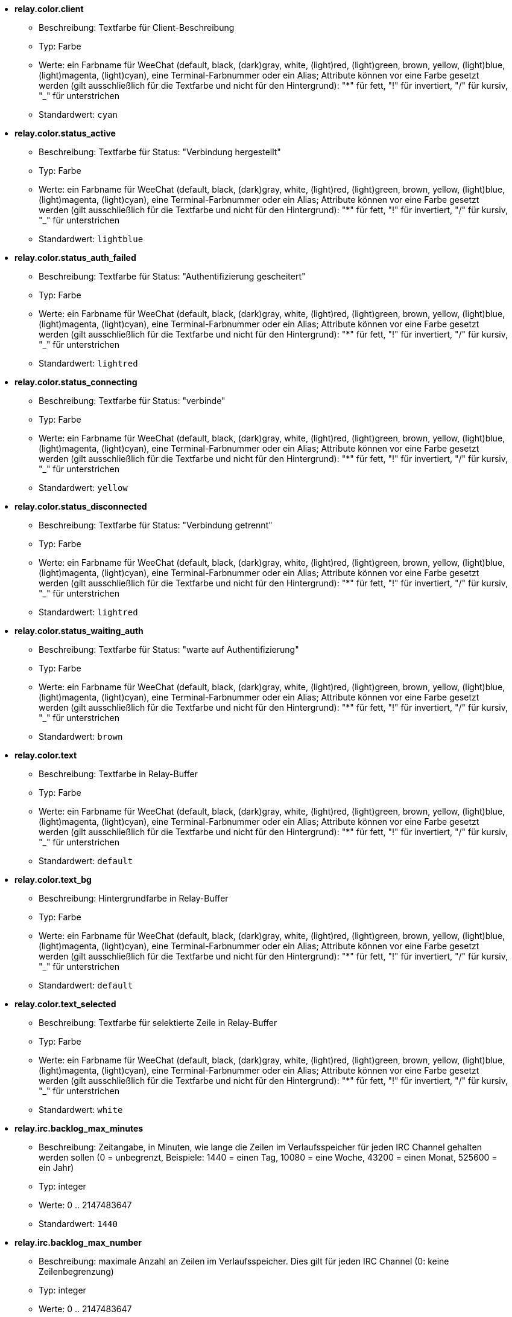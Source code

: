 //
// This file is auto-generated by script docgen.py.
// DO NOT EDIT BY HAND!
//
* [[option_relay.color.client]] *relay.color.client*
** Beschreibung: pass:none[Textfarbe für Client-Beschreibung]
** Typ: Farbe
** Werte: ein Farbname für WeeChat (default, black, (dark)gray, white, (light)red, (light)green, brown, yellow, (light)blue, (light)magenta, (light)cyan), eine Terminal-Farbnummer oder ein Alias; Attribute können vor eine Farbe gesetzt werden (gilt ausschließlich für die Textfarbe und nicht für den Hintergrund): "*" für fett, "!" für invertiert, "/" für kursiv, "_" für unterstrichen
** Standardwert: `+cyan+`

* [[option_relay.color.status_active]] *relay.color.status_active*
** Beschreibung: pass:none[Textfarbe für Status: "Verbindung hergestellt"]
** Typ: Farbe
** Werte: ein Farbname für WeeChat (default, black, (dark)gray, white, (light)red, (light)green, brown, yellow, (light)blue, (light)magenta, (light)cyan), eine Terminal-Farbnummer oder ein Alias; Attribute können vor eine Farbe gesetzt werden (gilt ausschließlich für die Textfarbe und nicht für den Hintergrund): "*" für fett, "!" für invertiert, "/" für kursiv, "_" für unterstrichen
** Standardwert: `+lightblue+`

* [[option_relay.color.status_auth_failed]] *relay.color.status_auth_failed*
** Beschreibung: pass:none[Textfarbe für Status: "Authentifizierung gescheitert"]
** Typ: Farbe
** Werte: ein Farbname für WeeChat (default, black, (dark)gray, white, (light)red, (light)green, brown, yellow, (light)blue, (light)magenta, (light)cyan), eine Terminal-Farbnummer oder ein Alias; Attribute können vor eine Farbe gesetzt werden (gilt ausschließlich für die Textfarbe und nicht für den Hintergrund): "*" für fett, "!" für invertiert, "/" für kursiv, "_" für unterstrichen
** Standardwert: `+lightred+`

* [[option_relay.color.status_connecting]] *relay.color.status_connecting*
** Beschreibung: pass:none[Textfarbe für Status: "verbinde"]
** Typ: Farbe
** Werte: ein Farbname für WeeChat (default, black, (dark)gray, white, (light)red, (light)green, brown, yellow, (light)blue, (light)magenta, (light)cyan), eine Terminal-Farbnummer oder ein Alias; Attribute können vor eine Farbe gesetzt werden (gilt ausschließlich für die Textfarbe und nicht für den Hintergrund): "*" für fett, "!" für invertiert, "/" für kursiv, "_" für unterstrichen
** Standardwert: `+yellow+`

* [[option_relay.color.status_disconnected]] *relay.color.status_disconnected*
** Beschreibung: pass:none[Textfarbe für Status: "Verbindung getrennt"]
** Typ: Farbe
** Werte: ein Farbname für WeeChat (default, black, (dark)gray, white, (light)red, (light)green, brown, yellow, (light)blue, (light)magenta, (light)cyan), eine Terminal-Farbnummer oder ein Alias; Attribute können vor eine Farbe gesetzt werden (gilt ausschließlich für die Textfarbe und nicht für den Hintergrund): "*" für fett, "!" für invertiert, "/" für kursiv, "_" für unterstrichen
** Standardwert: `+lightred+`

* [[option_relay.color.status_waiting_auth]] *relay.color.status_waiting_auth*
** Beschreibung: pass:none[Textfarbe für Status: "warte auf Authentifizierung"]
** Typ: Farbe
** Werte: ein Farbname für WeeChat (default, black, (dark)gray, white, (light)red, (light)green, brown, yellow, (light)blue, (light)magenta, (light)cyan), eine Terminal-Farbnummer oder ein Alias; Attribute können vor eine Farbe gesetzt werden (gilt ausschließlich für die Textfarbe und nicht für den Hintergrund): "*" für fett, "!" für invertiert, "/" für kursiv, "_" für unterstrichen
** Standardwert: `+brown+`

* [[option_relay.color.text]] *relay.color.text*
** Beschreibung: pass:none[Textfarbe in Relay-Buffer]
** Typ: Farbe
** Werte: ein Farbname für WeeChat (default, black, (dark)gray, white, (light)red, (light)green, brown, yellow, (light)blue, (light)magenta, (light)cyan), eine Terminal-Farbnummer oder ein Alias; Attribute können vor eine Farbe gesetzt werden (gilt ausschließlich für die Textfarbe und nicht für den Hintergrund): "*" für fett, "!" für invertiert, "/" für kursiv, "_" für unterstrichen
** Standardwert: `+default+`

* [[option_relay.color.text_bg]] *relay.color.text_bg*
** Beschreibung: pass:none[Hintergrundfarbe in Relay-Buffer]
** Typ: Farbe
** Werte: ein Farbname für WeeChat (default, black, (dark)gray, white, (light)red, (light)green, brown, yellow, (light)blue, (light)magenta, (light)cyan), eine Terminal-Farbnummer oder ein Alias; Attribute können vor eine Farbe gesetzt werden (gilt ausschließlich für die Textfarbe und nicht für den Hintergrund): "*" für fett, "!" für invertiert, "/" für kursiv, "_" für unterstrichen
** Standardwert: `+default+`

* [[option_relay.color.text_selected]] *relay.color.text_selected*
** Beschreibung: pass:none[Textfarbe für selektierte Zeile in Relay-Buffer]
** Typ: Farbe
** Werte: ein Farbname für WeeChat (default, black, (dark)gray, white, (light)red, (light)green, brown, yellow, (light)blue, (light)magenta, (light)cyan), eine Terminal-Farbnummer oder ein Alias; Attribute können vor eine Farbe gesetzt werden (gilt ausschließlich für die Textfarbe und nicht für den Hintergrund): "*" für fett, "!" für invertiert, "/" für kursiv, "_" für unterstrichen
** Standardwert: `+white+`

* [[option_relay.irc.backlog_max_minutes]] *relay.irc.backlog_max_minutes*
** Beschreibung: pass:none[Zeitangabe, in Minuten, wie lange die Zeilen im Verlaufsspeicher für jeden IRC Channel gehalten werden sollen (0 = unbegrenzt, Beispiele: 1440 = einen Tag, 10080 = eine Woche, 43200 = einen Monat, 525600 = ein Jahr)]
** Typ: integer
** Werte: 0 .. 2147483647
** Standardwert: `+1440+`

* [[option_relay.irc.backlog_max_number]] *relay.irc.backlog_max_number*
** Beschreibung: pass:none[maximale Anzahl an Zeilen im Verlaufsspeicher. Dies gilt für jeden IRC Channel (0: keine Zeilenbegrenzung)]
** Typ: integer
** Werte: 0 .. 2147483647
** Standardwert: `+256+`

* [[option_relay.irc.backlog_since_last_disconnect]] *relay.irc.backlog_since_last_disconnect*
** Beschreibung: pass:none[Verlaufsspeicher anzeigen, beginnend mit dem Client der zuletzt beendet wurde]
** Typ: boolesch
** Werte: on, off
** Standardwert: `+on+`

* [[option_relay.irc.backlog_since_last_message]] *relay.irc.backlog_since_last_message*
** Beschreibung: pass:none[Verlaufsspeicher anzeigen, beginnend mit Ihrer zuletzt geschriebenen Nachricht]
** Typ: boolesch
** Werte: on, off
** Standardwert: `+off+`

* [[option_relay.irc.backlog_tags]] *relay.irc.backlog_tags*
** Beschreibung: pass:none[durch Kommata getrennte Liste von Nachrichten-Tags welche im Verlaufsspeicher von IRC Channels angezeigt werden (unterstützte Tags: "irc_join", "irc_part", "irc_quit", "irc_nick", "irc_privmsg"), "*" = alle unterstützten Tags]
** Typ: Zeichenkette
** Werte: beliebige Zeichenkette
** Standardwert: `+"irc_privmsg"+`

* [[option_relay.irc.backlog_time_format]] *relay.irc.backlog_time_format*
** Beschreibung: pass:none[Format für die Zeitanzeige im Verlaufsspeicher (siehe man strftime für gültige Formate) (findet keine Anwendung wenn die Serverfunktion, "server-time", durch den Client aktiviert wurde, da die Zeitanzeige als irc-Tag gesendet wird); keine Zeichenkette = deaktiviert die Zeitanzeige im Verlaufsspeicher]
** Typ: Zeichenkette
** Werte: beliebige Zeichenkette
** Standardwert: `+"[%H:%M] "+`

* [[option_relay.look.auto_open_buffer]] *relay.look.auto_open_buffer*
** Beschreibung: pass:none[öffnet automatisch einen Relay-Buffer, falls eine Verbindung zu einem neuen Client hergestellt wird]
** Typ: boolesch
** Werte: on, off
** Standardwert: `+on+`

* [[option_relay.look.raw_messages]] *relay.look.raw_messages*
** Beschreibung: pass:none[Anzahl der IRC-RAW-Nachrichten die im Speicher gehalten werden sollen falls der RAW-Daten-Buffer geschlossen ist (die Nachrichten werden umgehend angezeigt sobald der RAW-Daten-Buffer geöffnet wird)]
** Typ: integer
** Werte: 0 .. 65535
** Standardwert: `+256+`

* [[option_relay.network.allow_empty_password]] *relay.network.allow_empty_password*
** Beschreibung: pass:none[erlaubt das kein Passwort für Relay genutzt wird (sollte ausschließlich für Testzwecke oder auf einem lokalen System genutzt werden)]
** Typ: boolesch
** Werte: on, off
** Standardwert: `+off+`

* [[option_relay.network.allowed_ips]] *relay.network.allowed_ips*
** Beschreibung: pass:none[erweiterter regulärer POSIX Ausdruck für IPs die von relay akzeptiert werden (Groß- und Kleinschreibung wird ignoriert. Um zwischen Groß- und Kleinschreibung zu unterscheiden muss die Zeichenkette mit "(?-i)" eingeleitet werden), Beispiele: "^(123\.45\.67\.89|192\.160\..*)$"]
** Typ: Zeichenkette
** Werte: beliebige Zeichenkette
** Standardwert: `+""+`

* [[option_relay.network.bind_address]] *relay.network.bind_address*
** Beschreibung: pass:none[Adresse für Bind (falls nicht gesetzt ist eine Verbindung zu allen Interfaces möglich. Wird die Adresse "127.0.0.1" genutzt kann nur eine Verbindung mit dem lokalen Rechner hergestellt werden)]
** Typ: Zeichenkette
** Werte: beliebige Zeichenkette
** Standardwert: `+""+`

* [[option_relay.network.clients_purge_delay]] *relay.network.clients_purge_delay*
** Beschreibung: pass:none[Wartezeit bis nicht verbundene Clients gelöscht werden (in Minuten, 0 = lösche Clients unmittelbar, -1 = niemals löschen)]
** Typ: integer
** Werte: -1 .. 43200
** Standardwert: `+0+`

* [[option_relay.network.compression_level]] *relay.network.compression_level*
** Beschreibung: pass:none[Kompressionsstärke der Pakete die durch das WeeChat Protokoll an den Client gesendet werden sollen (0 = Kompression deaktiviert, 1 = niedrige Kompression ... 9 = stärkste Kompression)]
** Typ: integer
** Werte: 0 .. 9
** Standardwert: `+6+`

* [[option_relay.network.ipv6]] *relay.network.ipv6*
** Beschreibung: pass:none[lauscht standardmäßig am IPv6 Socket (zusätzlich zu IPv4, welches als Standardprotokoll genutzt wird); mittels des Protokollnamens kann das IPv4 und IPv6 Protokoll, einzeln oder gemeinsam, erzwungen werden (siehe /help relay)]
** Typ: boolesch
** Werte: on, off
** Standardwert: `+on+`

* [[option_relay.network.max_clients]] *relay.network.max_clients*
** Beschreibung: pass:none[maximale Anzahl an Clients die mit einem Port verbunden sein dürfen (0 = keine Begrenzung)]
** Typ: integer
** Werte: 0 .. 2147483647
** Standardwert: `+5+`

* [[option_relay.network.password]] *relay.network.password*
** Beschreibung: pass:none[Passwort wird von Clients benötigt um Zugriff auf dieses Relay zu erhalten (kein Eintrag bedeutet, dass kein Passwort benötigt wird, siehe Option relay.network.allow_empty_password) (Hinweis: Inhalt wird evaluiert, siehe /help eval)]
** Typ: Zeichenkette
** Werte: beliebige Zeichenkette
** Standardwert: `+""+`

* [[option_relay.network.ssl_cert_key]] *relay.network.ssl_cert_key*
** Beschreibung: pass:none[Datei mit SSL Zertifikat und privatem Schlüssel (zur Nutzung von Clients mit SSL)]
** Typ: Zeichenkette
** Werte: beliebige Zeichenkette
** Standardwert: `+"%h/ssl/relay.pem"+`

* [[option_relay.network.ssl_priorities]] *relay.network.ssl_priorities*
** Beschreibung: pass:none[Zeichenkette mit Prioritäten für gnutls (für die korrekte Syntax siehe gnutls Dokumentation unter Funktion gnutls_priority_init. Gebräuchliche Zeichenketten sind: "PERFORMANCE", "NORMAL", "SECURE128", "SECURE256", "EXPORT", "NONE")]
** Typ: Zeichenkette
** Werte: beliebige Zeichenkette
** Standardwert: `+"NORMAL:-VERS-SSL3.0"+`

* [[option_relay.network.totp_secret]] *relay.network.totp_secret*
** Beschreibung: pass:none[geheime Zeichenkette für die Erstellung des Time-based One-Time Passwort (TOTP), base32 enkodiert (ausschließlich Buchstaben und Zahlen zwischen 2 und 7); dient im WeeChat-Protokoll zur Zwei-Faktor-Authentifizierung, ergänzend zum eigentlichen Passwort (eine nicht gesetzte Option bedeutet, das TOTP nicht benötigt wird) (Hinweis: Inhalt wird evaluiert, siehe /help eval)]
** Typ: Zeichenkette
** Werte: beliebige Zeichenkette
** Standardwert: `+""+`

* [[option_relay.network.totp_window]] *relay.network.totp_window*
** Beschreibung: pass:none[Anzahl der Time-based One-Time Passwörter die vor und nach dem aktuellen Passwort akzeptiert  werden: 0 = nur das aktuelle Passwort wird akzeptiert, 1 = akzeptiert ein Passwort vorher, das aktuelle und ein Passwort danach, 2 = akzeptiert zwei Passwörter vorher, das aktuelle und zwei Passwörter danach, ...; umso höher die genutzte Zahl umso unsicherer das Verfahren (0 oder 1 sind empfohlene Werte)]
** Typ: integer
** Werte: 0 .. 256
** Standardwert: `+0+`

* [[option_relay.network.websocket_allowed_origins]] *relay.network.websocket_allowed_origins*
** Beschreibung: pass:none[erweiterter regulärer POSIX Ausdruck für Origins in WebSockets (Groß- und Kleinschreibung wird ignoriert. Um Groß- und Kleinschreibung zu unterscheiden muss "(?-i)" dem Origin vorangestellt werden), Beispiele: "^http://(www\.)?example\.(com|org)"]
** Typ: Zeichenkette
** Werte: beliebige Zeichenkette
** Standardwert: `+""+`
